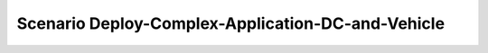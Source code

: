 .. _Scenario-Deploy-Complex-Application-DC-and-Vehicle:

Scenario Deploy-Complex-Application-DC-and-Vehicle
====================

.. image:: Deploy-Complex-Application-DC-and-Vehicle.png



